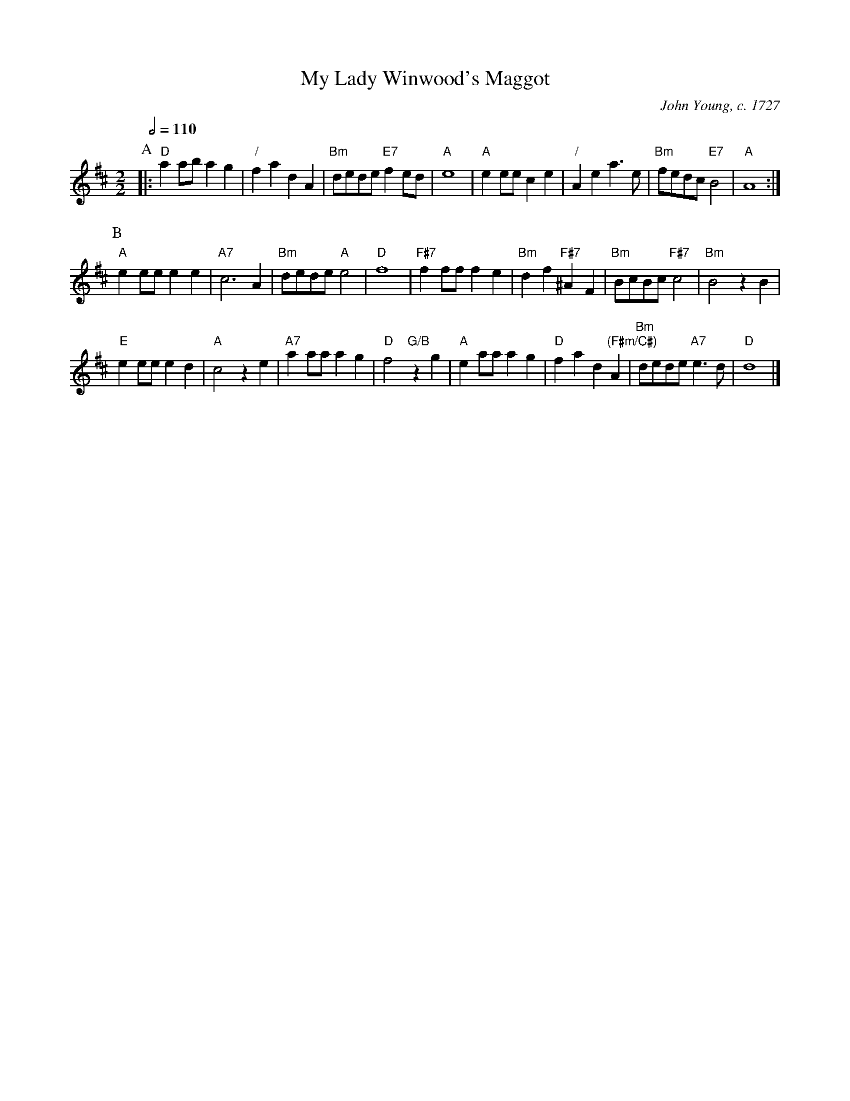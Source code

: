 X:513
T:My Lady Winwood's Maggot
C:John Young, c. 1727
M:2/2
L:1/4
S:Colin Hume's website,  colinhume.com  - chords can also be printed below the stave.
N:I've doubled the number of bars so that there are two beats to a bar rather than four.
N:The notes aren't quite what John Young published, but I think they're what he meant!
Q:1/2=110
K:D
P:A
|: "D"aa/b/ ag | "/"fa dA | "Bm"d/e/d/e/ "E7"fe/d/ | "A"e4 |\
"A"ee/e/ ce | "/"Ae a3/e/ | "Bm"f/e/d/c/ "E7"B2 | "A"A4 :|
P:B
"A"ee/e/ ee | "A7"c3A | "Bm"d/e/d/e/ "A"e2 | "D"f4 |\
"F#7"ff/f/ fe | "Bm"df "F#7"^AF | "Bm"B/c/B/c/ "F#7"c2 | "Bm"B2 zB |
"E"ee/e/ ed | "A"c2 ze | "A7"aa/a/ ag | "D"f2 "G/B"zg |\
"A"ea/a/ ag | "D"fa d"(F#m/C#)"A | "Bm"d/e/d/e/ "A7"e3/d/ | "D"d4 |]
